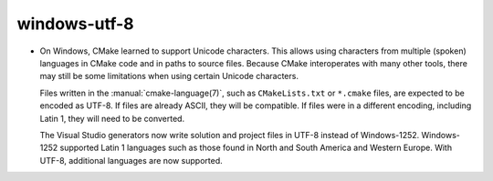 windows-utf-8
-------------

* On Windows, CMake learned to support Unicode characters.  This allows using
  characters from multiple (spoken) languages in CMake code and in paths to
  source files.  Because CMake interoperates with many other tools, there may
  still be some limitations when using certain Unicode characters.

  Files written in the :manual:`cmake-language(7)`, such as ``CMakeLists.txt``
  or ``*.cmake`` files, are expected to be encoded as UTF-8.  If files are
  already ASCII, they will be compatible.  If files were in a different
  encoding, including Latin 1, they will need to be converted.

  The Visual Studio generators now write solution and project files in UTF-8
  instead of Windows-1252.  Windows-1252 supported Latin 1 languages such as
  those found in North and South America and Western Europe.  With UTF-8,
  additional languages are now supported.
